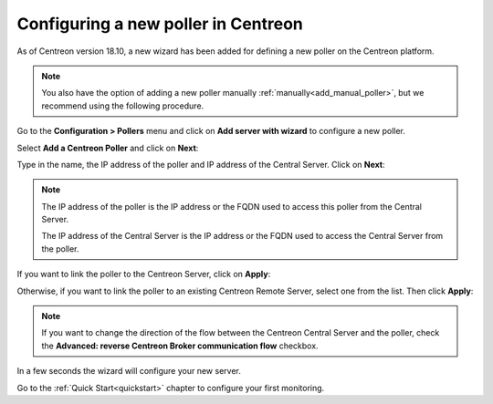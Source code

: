 ************************************
Configuring a new poller in Centreon
************************************

As of Centreon version 18.10, a new wizard has been added for defining a new poller on the
Centreon platform.

.. note::
    You also have the option of adding a new poller manually :ref:`manually<add_manual_poller>`,
    but we recommend using the following procedure.

Go to the **Configuration > Pollers** menu and click on **Add server with wizard**
to configure a new poller.

Select **Add a Centreon Poller** and click on **Next**:

.. image:: /images/poller/wizard_add_poller_1.png
    :align: center

Type in the name, the IP address of the poller and IP address of the
Central Server. Click on **Next**:

.. image:: /images/poller/wizard_add_poller_2.png
    :align: center

.. note::
    The IP address of the poller is the IP address or the FQDN used to access this
    poller from the Central Server.
    
    The IP address of the Central Server is the IP address or the FQDN
    used to access the Central Server from the poller.

If you want to link the poller to the Centreon Server, click on **Apply**:

.. image:: /images/poller/wizard_add_poller_3.png
    :align: center

Otherwise, if you want to link the poller to an existing Centreon Remote Server, select one from the list. Then click **Apply**:

.. note::
    If you want to change the direction of the flow between the Centreon Central Server and the poller, check the **Advanced: reverse Centreon
    Broker communication flow** checkbox.

In a few seconds the wizard will configure your new server.


.. image:: /images/poller/wizard_add_poller_5.png
    :align: center

Go to the :ref:`Quick Start<quickstart>` chapter to configure your first monitoring.
